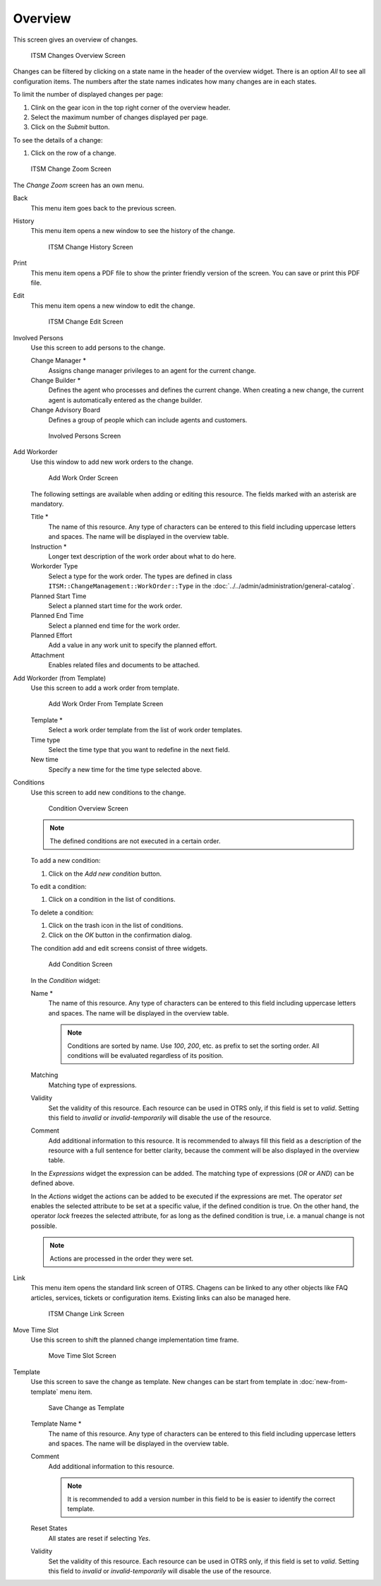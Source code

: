 Overview
========

This screen gives an overview of changes.

.. figure:: images/itsm-changes-overview.png
   :alt: ITSM Changes Overview Screen

   ITSM Changes Overview Screen

Changes can be filtered by clicking on a state name in the header of the overview widget. There is an option *All* to see all configuration items. The numbers after the state names indicates how many changes are in each states.

To limit the number of displayed changes per page:

1. Clink on the gear icon in the top right corner of the overview header.
2. Select the maximum number of changes displayed per page.
3. Click on the *Submit* button.

To see the details of a change:

1. Click on the row of a change.

.. figure:: images/itsm-changes-zoom.png
   :alt: ITSM Change Zoom Screen

   ITSM Change Zoom Screen

The *Change Zoom* screen has an own menu.

Back
   This menu item goes back to the previous screen.

History
   This menu item opens a new window to see the history of the change.

   .. figure:: images/itsm-changes-history.png
      :alt: ITSM Change History Screen

      ITSM Change History Screen

Print
   This menu item opens a PDF file to show the printer friendly version of the screen. You can save or print this PDF file.

Edit
   This menu item opens a new window to edit the change.

   .. figure:: images/itsm-changes-edit.png
      :alt: ITSM Change Edit Screen

      ITSM Change Edit Screen

Involved Persons
   Use this screen to add persons to the change.

   Change Manager \*
      Assigns change manager privileges to an agent for the current change.

   Change Builder \*
      Defines the agent who processes and defines the current change. When creating a new change, the current agent is automatically entered as the change builder.

   Change Advisory Board
      Defines a group of people which can include agents and customers. 

   .. figure:: images/itsm-changes-involed-persons.png
      :alt: Involved Persons Screen

      Involved Persons Screen

Add Workorder
   Use this window to add new work orders to the change.

   .. figure:: images/itsm-changes-add-workorder.png
      :alt: Add Work Order Screen

      Add Work Order Screen

   The following settings are available when adding or editing this resource. The fields marked with an asterisk are mandatory.

   Title \*
      The name of this resource. Any type of characters can be entered to this field including uppercase letters and spaces. The name will be displayed in the overview table.
      
   Instruction \*
      Longer text description of the work order about what to do here.

   Workorder Type
      Select a type for the work order. The types are defined in class ``ITSM::ChangeManagement::WorkOrder::Type`` in the :doc:`../../admin/administration/general-catalog`.

   Planned Start Time
      Select a planned start time for the work order.

   Planned End Time
      Select a planned end time for the work order.

   Planned Effort
      Add a value in any work unit to specify the planned effort.

   Attachment
      Enables related files and documents to be attached.

Add Workorder (from Template)
   Use this screen to add a work order from template.

   .. seealso::

      Work order templates can be created with *Template* menu item in the *Work Order Zoom* screen.

   .. figure:: images/itsm-changes-add-workorder-template.png
      :alt: Add Work Order From Template Screen

      Add Work Order From Template Screen

   Template \*
      Select a work order template from the list of work order templates.

   Time type
      Select the time type that you want to redefine in the next field.

   New time
      Specify a new time for the time type selected above.

Conditions
   Use this screen to add new conditions to the change.

   .. figure:: images/itsm-changes-condition-overview.png
      :alt: Condition Overview Screen

      Condition Overview Screen

   .. note::

      The defined conditions are not executed in a certain order.

   To add a new condition:

   1. Click on the *Add new condition* button.

   To edit a condition:

   1. Click on a condition in the list of conditions.

   To delete a condition:

   1. Click on the trash icon in the list of conditions.
   2. Click on the *OK* button in the confirmation dialog.

   The condition add and edit screens consist of three widgets.

   .. figure:: images/itsm-changes-condition-add.png
      :alt: Add Condition Screen

      Add Condition Screen

   In the *Condition* widget:

   Name \*
      The name of this resource. Any type of characters can be entered to this field including uppercase letters and spaces. The name will be displayed in the overview table.

      .. note::

         Conditions are sorted by name. Use *100*, *200*, etc. as prefix to set the sorting order. All conditions will be evaluated regardless of its position.

   Matching
      Matching type of expressions.

   Validity
      Set the validity of this resource. Each resource can be used in OTRS only, if this field is set to *valid*. Setting this field to *invalid* or *invalid-temporarily* will disable the use of the resource.

   Comment
      Add additional information to this resource. It is recommended to always fill this field as a description of the resource with a full sentence for better clarity, because the comment will be also displayed in the overview table.

   In the *Expressions* widget the expression can be added. The matching type of expressions (*OR* or *AND*) can be defined above.

   In the *Actions* widget the actions can be added to be executed if the expressions are met. The operator *set* enables the selected attribute to be set at a specific value, if the defined condition is true. On the other hand, the operator *lock* freezes the selected attribute, for as long as the defined condition is true, i.e. a manual change is not possible.

   .. note::

      Actions are processed in the order they were set.

Link
   This menu item opens the standard link screen of OTRS. Chagens can be linked to any other objects like FAQ articles, services, tickets or configuration items. Existing links can also be managed here.

   .. figure:: images/itsm-changes-link.png
      :alt: ITSM Change Link Screen

      ITSM Change Link Screen

Move Time Slot
   Use this screen to shift the planned change implementation time frame. 

   .. figure:: images/itsm-changes-move-time-slot.png
      :alt: Move Time Slot Screen

      Move Time Slot Screen

Template
   Use this screen to save the change as template. New changes can be start from template in :doc:`new-from-template` menu item.

   .. figure:: images/itsm-changes-template.png
      :alt: Save Change as Template Screen

      Save Change as Template

   Template Name \*
      The name of this resource. Any type of characters can be entered to this field including uppercase letters and spaces. The name will be displayed in the overview table.

   Comment
      Add additional information to this resource.

      .. note::

         It is recommended to add a version number in this field to be is easier to identify the correct template.

   Reset States
      All states are reset if selecting *Yes*.

   Validity
      Set the validity of this resource. Each resource can be used in OTRS only, if this field is set to *valid*. Setting this field to *invalid* or *invalid-temporarily* will disable the use of the resource.
